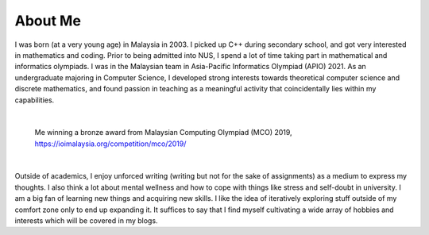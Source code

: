 About Me
========

I was born (at a very young age) in Malaysia in 2003. I picked up C++ during secondary school, and got very interested in mathematics and coding. Prior to being admitted into NUS, I spend a lot of time taking part in mathematical and informatics olympiads. I was in the Malaysian team in Asia-Pacific Informatics Olympiad (APIO) 2021. As an undergraduate majoring in Computer Science, I developed strong interests towards theoretical computer science and discrete mathematics, and found passion in teaching as a meaningful activity that coincidentally lies within my capabilities.

|

.. figure:: images/about.jpg
   :width: 600
   :alt: Me winning a bronze award from Malaysian Computing Olympiad (MCO) 2019

   Me winning a bronze award from Malaysian Computing Olympiad (MCO) 2019, https://ioimalaysia.org/competition/mco/2019/

|

Outside of academics, I enjoy unforced writing (writing but not for the sake of assignments) as a medium to express my thoughts. I also think a lot about mental wellness and how to cope with things like stress and self-doubt in university. I am a big fan of learning new things and acquiring new skills. I like the idea of iteratively exploring stuff outside of my comfort zone only to end up expanding it. It suffices to say that I find myself cultivating a wide array of hobbies and interests which will be covered in my blogs.
